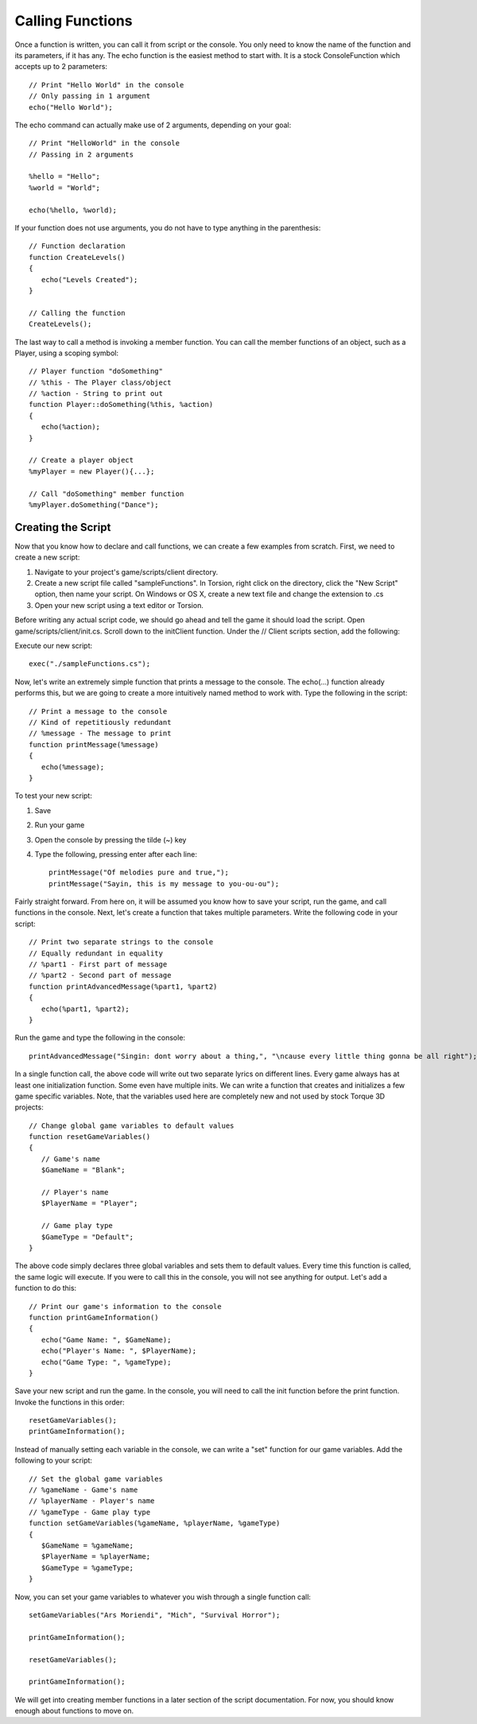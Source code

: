 Calling Functions
=================

Once a function is written, you can call it from script or the console. You only need to know the name of the function and its parameters, if it has any. The echo function is the easiest method to start with. It is a stock ConsoleFunction which accepts up to 2 parameters::

	// Print "Hello World" in the console
	// Only passing in 1 argument
	echo("Hello World");

The echo command can actually make use of 2 arguments, depending on your goal::

	// Print "HelloWorld" in the console
	// Passing in 2 arguments

	%hello = "Hello";
	%world = "World";

	echo(%hello, %world);

If your function does not use arguments, you do not have to type anything in the parenthesis::

	// Function declaration
	function CreateLevels()
	{
	   echo("Levels Created");
	}

	// Calling the function
	CreateLevels();

The last way to call a method is invoking a member function. You can call the member functions of an object, such as a Player, using a scoping symbol::

	// Player function "doSomething"
	// %this - The Player class/object
	// %action - String to print out
	function Player::doSomething(%this, %action)
	{
	   echo(%action);
	}

	// Create a player object
	%myPlayer = new Player(){...};

	// Call "doSomething" member function
	%myPlayer.doSomething("Dance");

Creating the Script
-------------------

Now that you know how to declare and call functions, we can create a few examples from scratch. First, we need to create a new script:

#. Navigate to your project's game/scripts/client directory.
#. Create a new script file called "sampleFunctions". In Torsion, right click on the directory, click the "New Script" option, then name your script. On Windows or OS X, create a new text file and change the extension to .cs
#. Open your new script using a text editor or Torsion.

Before writing any actual script code, we should go ahead and tell the game it should load the script. Open game/scripts/client/init.cs. Scroll down to the initClient function. Under the // Client scripts section, add the following:

Execute our new script::

	exec("./sampleFunctions.cs");

Now, let's write an extremely simple function that prints a message to the console. The echo(...) function already performs this, but we are going to create a more intuitively named method to work with. Type the following in the script::

	// Print a message to the console
	// Kind of repetitiously redundant
	// %message - The message to print
	function printMessage(%message)
	{
	   echo(%message);
	}

To test your new script:

#. Save
#. Run your game
#. Open the console by pressing the tilde (~) key
#. Type the following, pressing enter after each line::

	printMessage("Of melodies pure and true,");
	printMessage("Sayin, this is my message to you-ou-ou");

Fairly straight forward. From here on, it will be assumed you know how to save your script, run the game, and call functions in the console. Next, let's create a function that takes multiple parameters. Write the following code in your script::

	// Print two separate strings to the console
	// Equally redundant in equality
	// %part1 - First part of message
	// %part2 - Second part of message
	function printAdvancedMessage(%part1, %part2)
	{
	   echo(%part1, %part2);
	}

Run the game and type the following in the console::

	printAdvancedMessage("Singin: dont worry about a thing,", "\ncause every little thing gonna be all right");

In a single function call, the above code will write out two separate lyrics on different lines. Every game always has at least one initialization function. Some even have multiple inits. We can write a function that creates and initializes a few game specific variables. Note, that the variables used here are completely new and not used by stock Torque 3D projects::

	// Change global game variables to default values
	function resetGameVariables()
	{
	   // Game's name
	   $GameName = "Blank";
	   
	   // Player's name
	   $PlayerName = "Player";
	   
	   // Game play type
	   $GameType = "Default";
	}

The above code simply declares three global variables and sets them to default values. Every time this function is called, the same logic will execute. If you were to call this in the console, you will not see anything for output. Let's add a function to do this::

	// Print our game's information to the console
	function printGameInformation()
	{
	   echo("Game Name: ", $GameName);
	   echo("Player's Name: ", $PlayerName);
	   echo("Game Type: ", %gameType);
	}

Save your new script and run the game. In the console, you will need to call the init function before the print function. Invoke the functions in this order::

	resetGameVariables();
	printGameInformation();

Instead of manually setting each variable in the console, we can write a "set" function for our game variables. Add the following to your script::

	// Set the global game variables
	// %gameName - Game's name
	// %playerName - Player's name
	// %gameType - Game play type
	function setGameVariables(%gameName, %playerName, %gameType)
	{
	   $GameName = %gameName;
	   $PlayerName = %playerName;
	   $GameType = %gameType;
	}

Now, you can set your game variables to whatever you wish through a single function call::

	setGameVariables("Ars Moriendi", "Mich", "Survival Horror");

	printGameInformation();

	resetGameVariables();

	printGameInformation();

We will get into creating member functions in a later section of the script documentation. For now, you should know enough about functions to move on.

